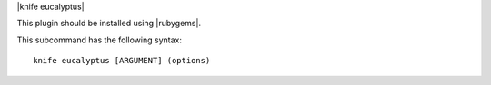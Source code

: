 .. The contents of this file are included in multiple topics.
.. This file describes a command or a sub-command for Knife.
.. This file should not be changed in a way that hinders its ability to appear in multiple documentation sets.


|knife eucalyptus|

This plugin should be installed using |rubygems|.

This subcommand has the following syntax::

   knife eucalyptus [ARGUMENT] (options)

